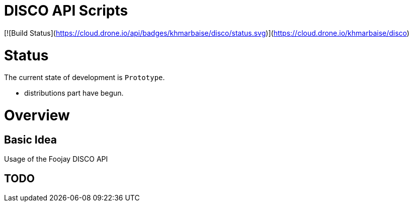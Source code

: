 # DISCO API Scripts

[![Build Status](https://cloud.drone.io/api/badges/khmarbaise/disco/status.svg)](https://cloud.drone.io/khmarbaise/disco)

# Status

The current state of development is `Prototype`.

 * distributions part have begun.

# Overview


## Basic Idea

Usage of the Foojay DISCO API

## TODO

